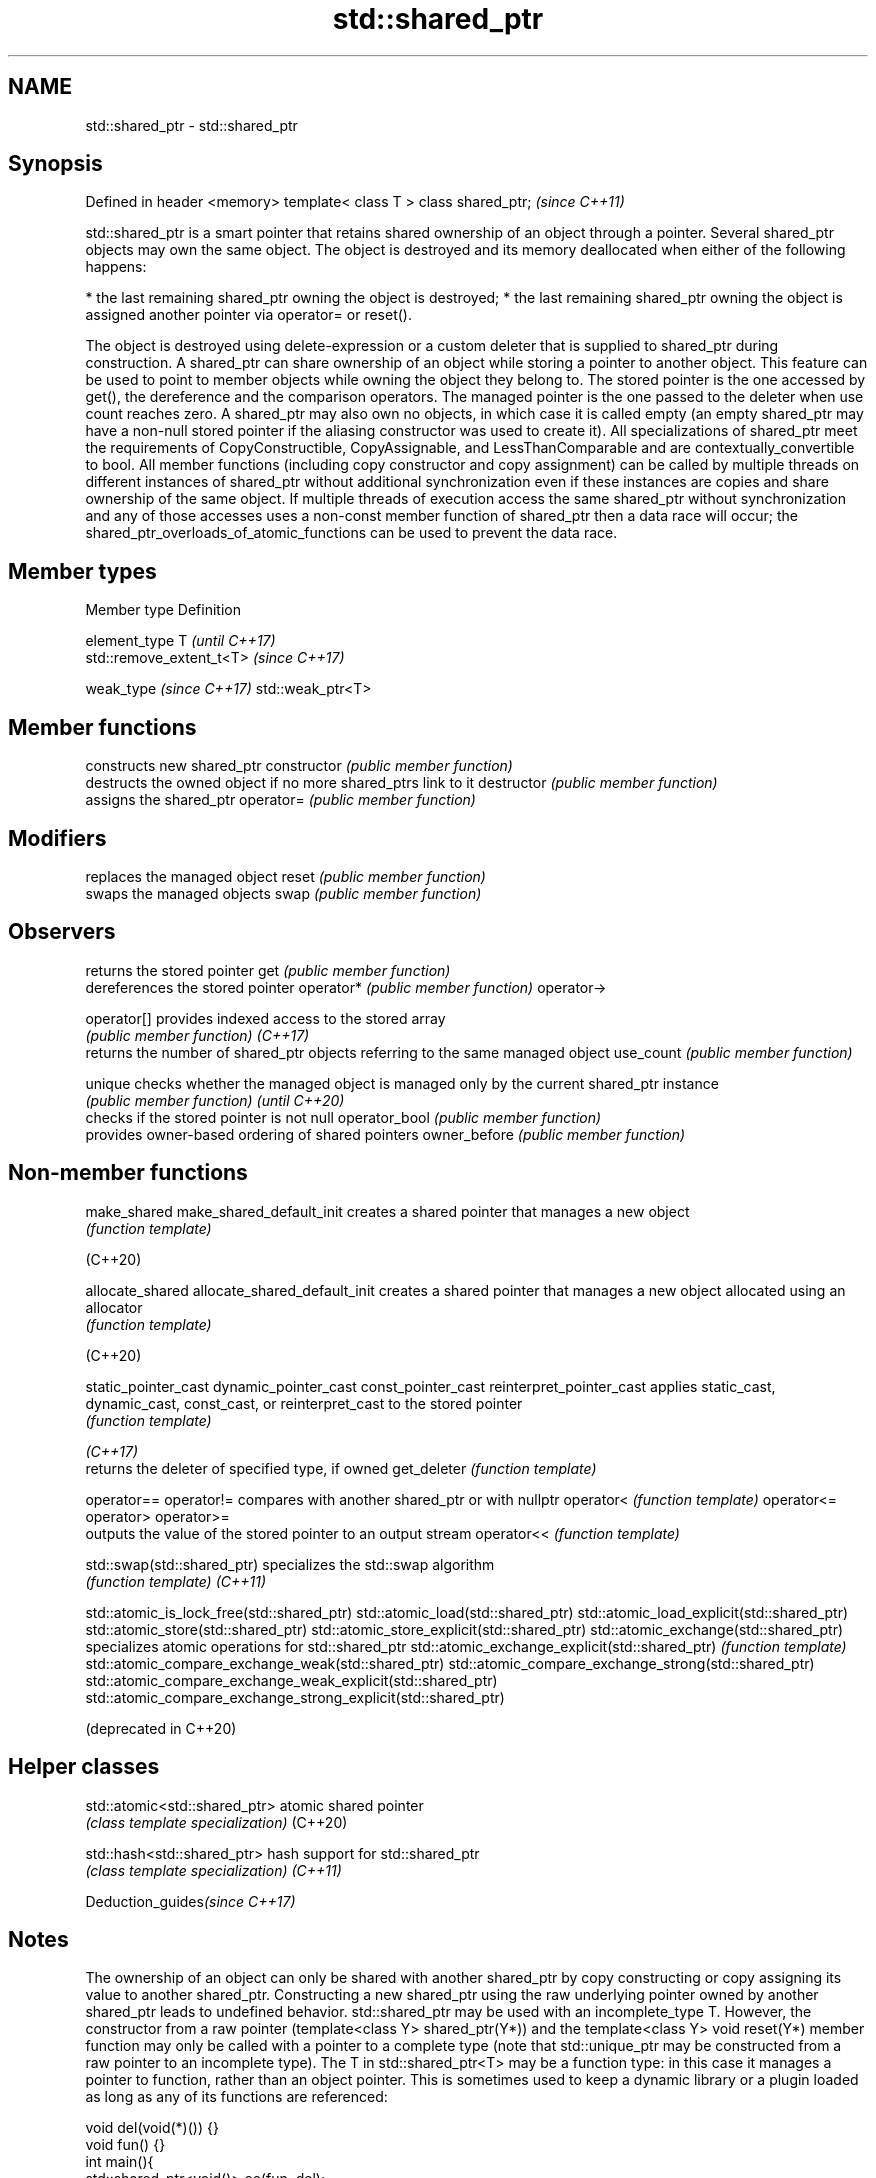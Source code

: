 .TH std::shared_ptr 3 "2020.03.24" "http://cppreference.com" "C++ Standard Libary"
.SH NAME
std::shared_ptr \- std::shared_ptr

.SH Synopsis

Defined in header <memory>
template< class T > class shared_ptr;  \fI(since C++11)\fP

std::shared_ptr is a smart pointer that retains shared ownership of an object through a pointer. Several shared_ptr objects may own the same object. The object is destroyed and its memory deallocated when either of the following happens:

* the last remaining shared_ptr owning the object is destroyed;
* the last remaining shared_ptr owning the object is assigned another pointer via operator= or reset().

The object is destroyed using delete-expression or a custom deleter that is supplied to shared_ptr during construction.
A shared_ptr can share ownership of an object while storing a pointer to another object. This feature can be used to point to member objects while owning the object they belong to. The stored pointer is the one accessed by get(), the dereference and the comparison operators. The managed pointer is the one passed to the deleter when use count reaches zero.
A shared_ptr may also own no objects, in which case it is called empty (an empty shared_ptr may have a non-null stored pointer if the aliasing constructor was used to create it).
All specializations of shared_ptr meet the requirements of CopyConstructible, CopyAssignable, and LessThanComparable and are contextually_convertible to bool.
All member functions (including copy constructor and copy assignment) can be called by multiple threads on different instances of shared_ptr without additional synchronization even if these instances are copies and share ownership of the same object. If multiple threads of execution access the same shared_ptr without synchronization and any of those accesses uses a non-const member function of shared_ptr then a data race will occur; the shared_ptr_overloads_of_atomic_functions can be used to prevent the data race.

.SH Member types


Member type             Definition

element_type            T                       \fI(until C++17)\fP
                        std::remove_extent_t<T> \fI(since C++17)\fP

weak_type \fI(since C++17)\fP std::weak_ptr<T>


.SH Member functions


              constructs new shared_ptr
constructor   \fI(public member function)\fP
              destructs the owned object if no more shared_ptrs link to it
destructor    \fI(public member function)\fP
              assigns the shared_ptr
operator=     \fI(public member function)\fP

.SH Modifiers

              replaces the managed object
reset         \fI(public member function)\fP
              swaps the managed objects
swap          \fI(public member function)\fP

.SH Observers

              returns the stored pointer
get           \fI(public member function)\fP
              dereferences the stored pointer
operator*     \fI(public member function)\fP
operator->

operator[]    provides indexed access to the stored array
              \fI(public member function)\fP
\fI(C++17)\fP
              returns the number of shared_ptr objects referring to the same managed object
use_count     \fI(public member function)\fP

unique        checks whether the managed object is managed only by the current shared_ptr instance
              \fI(public member function)\fP
\fI(until C++20)\fP
              checks if the stored pointer is not null
operator_bool \fI(public member function)\fP
              provides owner-based ordering of shared pointers
owner_before  \fI(public member function)\fP


.SH Non-member functions



make_shared
make_shared_default_init     creates a shared pointer that manages a new object
                             \fI(function template)\fP

(C++20)

allocate_shared
allocate_shared_default_init creates a shared pointer that manages a new object allocated using an allocator
                             \fI(function template)\fP

(C++20)

static_pointer_cast
dynamic_pointer_cast
const_pointer_cast
reinterpret_pointer_cast     applies static_cast, dynamic_cast, const_cast, or reinterpret_cast to the stored pointer
                             \fI(function template)\fP



\fI(C++17)\fP
                             returns the deleter of specified type, if owned
get_deleter                  \fI(function template)\fP

operator==
operator!=                   compares with another shared_ptr or with nullptr
operator<                    \fI(function template)\fP
operator<=
operator>
operator>=
                             outputs the value of the stored pointer to an output stream
operator<<                   \fI(function template)\fP

std::swap(std::shared_ptr)   specializes the std::swap algorithm
                             \fI(function template)\fP
\fI(C++11)\fP



std::atomic_is_lock_free(std::shared_ptr)
std::atomic_load(std::shared_ptr)
std::atomic_load_explicit(std::shared_ptr)
std::atomic_store(std::shared_ptr)
std::atomic_store_explicit(std::shared_ptr)
std::atomic_exchange(std::shared_ptr)                         specializes atomic operations for std::shared_ptr
std::atomic_exchange_explicit(std::shared_ptr)                \fI(function template)\fP
std::atomic_compare_exchange_weak(std::shared_ptr)
std::atomic_compare_exchange_strong(std::shared_ptr)
std::atomic_compare_exchange_weak_explicit(std::shared_ptr)
std::atomic_compare_exchange_strong_explicit(std::shared_ptr)

(deprecated in C++20)


.SH Helper classes



std::atomic<std::shared_ptr> atomic shared pointer
                             \fI(class template specialization)\fP
(C++20)

std::hash<std::shared_ptr>   hash support for std::shared_ptr
                             \fI(class template specialization)\fP
\fI(C++11)\fP


Deduction_guides\fI(since C++17)\fP


.SH Notes

The ownership of an object can only be shared with another shared_ptr by copy constructing or copy assigning its value to another shared_ptr. Constructing a new shared_ptr using the raw underlying pointer owned by another shared_ptr leads to undefined behavior.
std::shared_ptr may be used with an incomplete_type T. However, the constructor from a raw pointer (template<class Y> shared_ptr(Y*)) and the template<class Y> void reset(Y*) member function may only be called with a pointer to a complete type (note that std::unique_ptr may be constructed from a raw pointer to an incomplete type).
The T in std::shared_ptr<T> may be a function type: in this case it manages a pointer to function, rather than an object pointer. This is sometimes used to keep a dynamic library or a plugin loaded as long as any of its functions are referenced:

  void del(void(*)()) {}
  void fun() {}
  int main(){
    std::shared_ptr<void()> ee(fun, del);
    (*ee)();
  }


.SH Implementation notes

In a typical implementation, std::shared_ptr holds only two pointers:

* the stored pointer (one returned by get());
* a pointer to control block.

The control block is a dynamically-allocated object that holds:

* either a pointer to the managed object or the managed object itself;
* the deleter (type-erased);
* the allocator (type-erased);
* the number of shared_ptrs that own the managed object;
* the number of weak_ptrs that refer to the managed object.

When shared_ptr is created by calling std::make_shared or std::allocate_shared, the memory for both the control block and the managed object is created with a single allocation. The managed object is constructed in-place in a data member of the control block. When shared_ptr is created via one of the shared_ptr constructors, the managed object and the control block must be allocated separately. In this case, the control block stores a pointer to the managed object.
The pointer held by the shared_ptr directly is the one returned by get(), while the pointer/object held by the control block is the one that will be deleted when the number of shared owners reaches zero. These pointers are not necessarily equal.
The destructor of shared_ptr decrements the number of shared owners of the control block. If that counter reaches zero, the control block calls the destructor of the managed object. The control block does not deallocate itself until the std::weak_ptr counter reaches zero as well.
In existing implementations, the number of weak pointers is incremented ([1], [2]) if there is a shared pointer to the same control block.
To satisfy thread safety requirements, the reference counters are typically incremented using an equivalent of std::atomic::fetch_add with std::memory_order_relaxed (decrementing requires stronger ordering to safely destroy the control block).

.SH Example


// Run this code

  #include <iostream>
  #include <memory>
  #include <thread>
  #include <chrono>
  #include <mutex>

  struct Base
  {
      Base() { std::cout << "  Base::Base()\\n"; }
      // Note: non-virtual destructor is OK here
      ~Base() { std::cout << "  Base::~Base()\\n"; }
  };

  struct Derived: public Base
  {
      Derived() { std::cout << "  Derived::Derived()\\n"; }
      ~Derived() { std::cout << "  Derived::~Derived()\\n"; }
  };

  void thr(std::shared_ptr<Base> p)
  {
      std::this_thread::sleep_for(std::chrono::seconds(1));
      std::shared_ptr<Base> lp = p; // thread-safe, even though the
                                    // shared use_count is incremented
      {
          static std::mutex io_mutex;
          std::lock_guard<std::mutex> lk(io_mutex);
          std::cout << "local pointer in a thread:\\n"
                    << "  lp.get() = " << lp.get()
                    << ", lp.use_count() = " << lp.use_count() << '\\n';
      }
  }

  int main()
  {
      std::shared_ptr<Base> p = std::make_shared<Derived>();

      std::cout << "Created a shared Derived (as a pointer to Base)\\n"
                << "  p.get() = " << p.get()
                << ", p.use_count() = " << p.use_count() << '\\n';
      std::thread t1(thr, p), t2(thr, p), t3(thr, p);
      p.reset(); // release ownership from main
      std::cout << "Shared ownership between 3 threads and released\\n"
                << "ownership from main:\\n"
                << "  p.get() = " << p.get()
                << ", p.use_count() = " << p.use_count() << '\\n';
      t1.join(); t2.join(); t3.join();
      std::cout << "All threads completed, the last one deleted Derived\\n";
  }

.SH Possible output:

  Base::Base()
    Derived::Derived()
  Created a shared Derived (as a pointer to Base)
    p.get() = 0xc99028, p.use_count() = 1
  Shared ownership between 3 threads and released
  ownership from main:
    p.get() = (nil), p.use_count() = 0
  local pointer in a thread:
    lp.get() = 0xc99028, lp.use_count() = 3
  local pointer in a thread:
    lp.get() = 0xc99028, lp.use_count() = 4
  local pointer in a thread:
    lp.get() = 0xc99028, lp.use_count() = 2
    Derived::~Derived()
    Base::~Base()
  All threads completed, the last one deleted Derived




